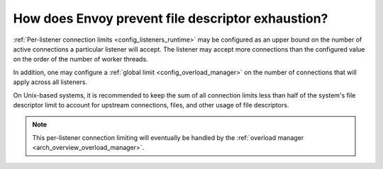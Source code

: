 .. _faq_resource_limits:

How does Envoy prevent file descriptor exhaustion?
==================================================

:ref:`Per-listener connection limits <config_listeners_runtime>` may be configured as an upper bound
on the number of active connections a particular listener will accept. The listener may accept more
connections than the configured value on the order of the number of worker threads.

In addition, one may configure a :ref:`global limit <config_overload_manager>` on the number of
connections that will apply across all listeners.

On Unix-based systems, it is recommended to keep the sum of all connection limits less than half of
the system's file descriptor limit to account for upstream connections, files, and other usage of
file descriptors.

.. note::

    This per-listener connection limiting will eventually be handled by the :ref:`overload manager
    <arch_overview_overload_manager>`.
